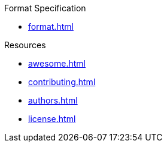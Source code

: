 // SPDX-FileCopyrightText: 2023 Shun Sakai
//
// SPDX-License-Identifier: CC-BY-4.0

.Format Specification
* xref:format.adoc[]

.Resources
* xref:awesome.adoc[]
* xref:contributing.adoc[]
* xref:authors.adoc[]
* xref:license.adoc[]
